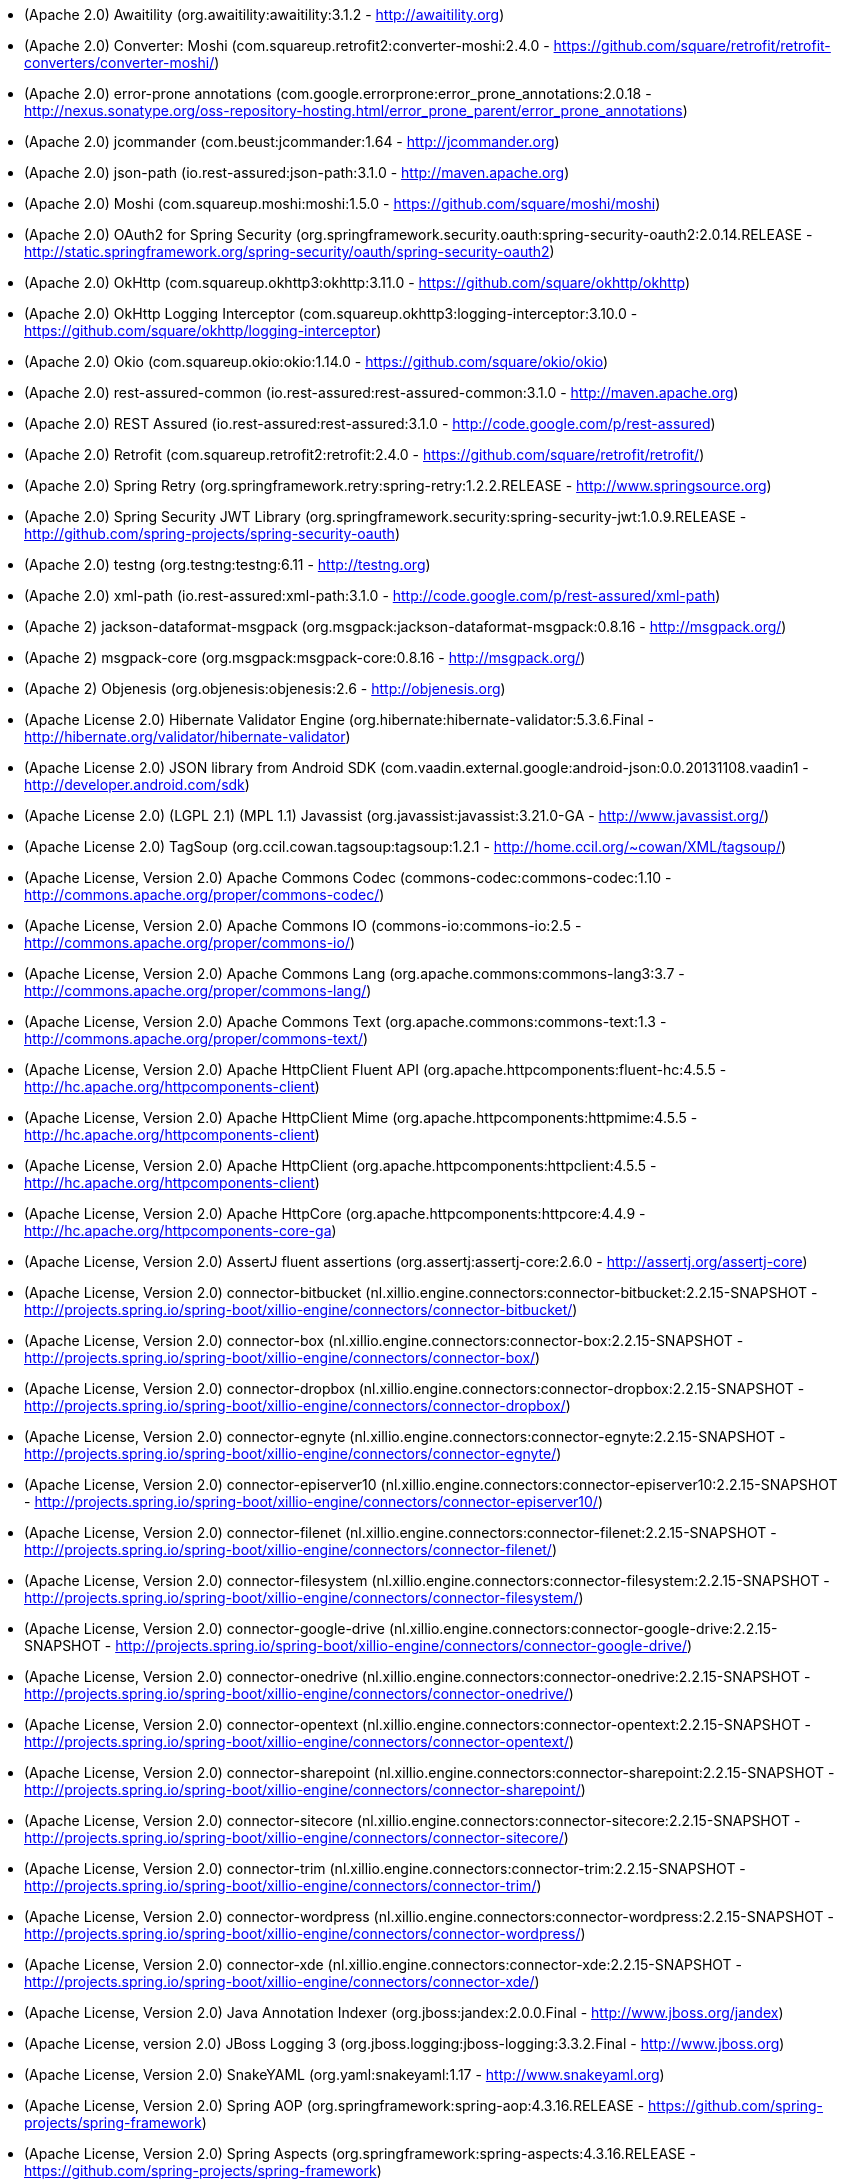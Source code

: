  - (Apache 2.0) Awaitility (org.awaitility:awaitility:3.1.2 - http://awaitility.org)
 - (Apache 2.0) Converter: Moshi (com.squareup.retrofit2:converter-moshi:2.4.0 - https://github.com/square/retrofit/retrofit-converters/converter-moshi/)
 - (Apache 2.0) error-prone annotations (com.google.errorprone:error_prone_annotations:2.0.18 - http://nexus.sonatype.org/oss-repository-hosting.html/error_prone_parent/error_prone_annotations)
 - (Apache 2.0) jcommander (com.beust:jcommander:1.64 - http://jcommander.org)
 - (Apache 2.0) json-path (io.rest-assured:json-path:3.1.0 - http://maven.apache.org)
 - (Apache 2.0) Moshi (com.squareup.moshi:moshi:1.5.0 - https://github.com/square/moshi/moshi)
 - (Apache 2.0) OAuth2 for Spring Security (org.springframework.security.oauth:spring-security-oauth2:2.0.14.RELEASE - http://static.springframework.org/spring-security/oauth/spring-security-oauth2)
 - (Apache 2.0) OkHttp (com.squareup.okhttp3:okhttp:3.11.0 - https://github.com/square/okhttp/okhttp)
 - (Apache 2.0) OkHttp Logging Interceptor (com.squareup.okhttp3:logging-interceptor:3.10.0 - https://github.com/square/okhttp/logging-interceptor)
 - (Apache 2.0) Okio (com.squareup.okio:okio:1.14.0 - https://github.com/square/okio/okio)
 - (Apache 2.0) rest-assured-common (io.rest-assured:rest-assured-common:3.1.0 - http://maven.apache.org)
 - (Apache 2.0) REST Assured (io.rest-assured:rest-assured:3.1.0 - http://code.google.com/p/rest-assured)
 - (Apache 2.0) Retrofit (com.squareup.retrofit2:retrofit:2.4.0 - https://github.com/square/retrofit/retrofit/)
 - (Apache 2.0) Spring Retry (org.springframework.retry:spring-retry:1.2.2.RELEASE - http://www.springsource.org)
 - (Apache 2.0) Spring Security JWT Library (org.springframework.security:spring-security-jwt:1.0.9.RELEASE - http://github.com/spring-projects/spring-security-oauth)
 - (Apache 2.0) testng (org.testng:testng:6.11 - http://testng.org)
 - (Apache 2.0) xml-path (io.rest-assured:xml-path:3.1.0 - http://code.google.com/p/rest-assured/xml-path)
 - (Apache 2) jackson-dataformat-msgpack (org.msgpack:jackson-dataformat-msgpack:0.8.16 - http://msgpack.org/)
 - (Apache 2) msgpack-core (org.msgpack:msgpack-core:0.8.16 - http://msgpack.org/)
 - (Apache 2) Objenesis (org.objenesis:objenesis:2.6 - http://objenesis.org)
 - (Apache License 2.0) Hibernate Validator Engine (org.hibernate:hibernate-validator:5.3.6.Final - http://hibernate.org/validator/hibernate-validator)
 - (Apache License 2.0) JSON library from Android SDK (com.vaadin.external.google:android-json:0.0.20131108.vaadin1 - http://developer.android.com/sdk)
 - (Apache License 2.0) (LGPL 2.1) (MPL 1.1) Javassist (org.javassist:javassist:3.21.0-GA - http://www.javassist.org/)
 - (Apache License 2.0) TagSoup (org.ccil.cowan.tagsoup:tagsoup:1.2.1 - http://home.ccil.org/~cowan/XML/tagsoup/)
 - (Apache License, Version 2.0) Apache Commons Codec (commons-codec:commons-codec:1.10 - http://commons.apache.org/proper/commons-codec/)
 - (Apache License, Version 2.0) Apache Commons IO (commons-io:commons-io:2.5 - http://commons.apache.org/proper/commons-io/)
 - (Apache License, Version 2.0) Apache Commons Lang (org.apache.commons:commons-lang3:3.7 - http://commons.apache.org/proper/commons-lang/)
 - (Apache License, Version 2.0) Apache Commons Text (org.apache.commons:commons-text:1.3 - http://commons.apache.org/proper/commons-text/)
 - (Apache License, Version 2.0) Apache HttpClient Fluent API (org.apache.httpcomponents:fluent-hc:4.5.5 - http://hc.apache.org/httpcomponents-client)
 - (Apache License, Version 2.0) Apache HttpClient Mime (org.apache.httpcomponents:httpmime:4.5.5 - http://hc.apache.org/httpcomponents-client)
 - (Apache License, Version 2.0) Apache HttpClient (org.apache.httpcomponents:httpclient:4.5.5 - http://hc.apache.org/httpcomponents-client)
 - (Apache License, Version 2.0) Apache HttpCore (org.apache.httpcomponents:httpcore:4.4.9 - http://hc.apache.org/httpcomponents-core-ga)
 - (Apache License, Version 2.0) AssertJ fluent assertions (org.assertj:assertj-core:2.6.0 - http://assertj.org/assertj-core)
 - (Apache License, Version 2.0) connector-bitbucket (nl.xillio.engine.connectors:connector-bitbucket:2.2.15-SNAPSHOT - http://projects.spring.io/spring-boot/xillio-engine/connectors/connector-bitbucket/)
 - (Apache License, Version 2.0) connector-box (nl.xillio.engine.connectors:connector-box:2.2.15-SNAPSHOT - http://projects.spring.io/spring-boot/xillio-engine/connectors/connector-box/)
 - (Apache License, Version 2.0) connector-dropbox (nl.xillio.engine.connectors:connector-dropbox:2.2.15-SNAPSHOT - http://projects.spring.io/spring-boot/xillio-engine/connectors/connector-dropbox/)
 - (Apache License, Version 2.0) connector-egnyte (nl.xillio.engine.connectors:connector-egnyte:2.2.15-SNAPSHOT - http://projects.spring.io/spring-boot/xillio-engine/connectors/connector-egnyte/)
 - (Apache License, Version 2.0) connector-episerver10 (nl.xillio.engine.connectors:connector-episerver10:2.2.15-SNAPSHOT - http://projects.spring.io/spring-boot/xillio-engine/connectors/connector-episerver10/)
 - (Apache License, Version 2.0) connector-filenet (nl.xillio.engine.connectors:connector-filenet:2.2.15-SNAPSHOT - http://projects.spring.io/spring-boot/xillio-engine/connectors/connector-filenet/)
 - (Apache License, Version 2.0) connector-filesystem (nl.xillio.engine.connectors:connector-filesystem:2.2.15-SNAPSHOT - http://projects.spring.io/spring-boot/xillio-engine/connectors/connector-filesystem/)
 - (Apache License, Version 2.0) connector-google-drive (nl.xillio.engine.connectors:connector-google-drive:2.2.15-SNAPSHOT - http://projects.spring.io/spring-boot/xillio-engine/connectors/connector-google-drive/)
 - (Apache License, Version 2.0) connector-onedrive (nl.xillio.engine.connectors:connector-onedrive:2.2.15-SNAPSHOT - http://projects.spring.io/spring-boot/xillio-engine/connectors/connector-onedrive/)
 - (Apache License, Version 2.0) connector-opentext (nl.xillio.engine.connectors:connector-opentext:2.2.15-SNAPSHOT - http://projects.spring.io/spring-boot/xillio-engine/connectors/connector-opentext/)
 - (Apache License, Version 2.0) connector-sharepoint (nl.xillio.engine.connectors:connector-sharepoint:2.2.15-SNAPSHOT - http://projects.spring.io/spring-boot/xillio-engine/connectors/connector-sharepoint/)
 - (Apache License, Version 2.0) connector-sitecore (nl.xillio.engine.connectors:connector-sitecore:2.2.15-SNAPSHOT - http://projects.spring.io/spring-boot/xillio-engine/connectors/connector-sitecore/)
 - (Apache License, Version 2.0) connector-trim (nl.xillio.engine.connectors:connector-trim:2.2.15-SNAPSHOT - http://projects.spring.io/spring-boot/xillio-engine/connectors/connector-trim/)
 - (Apache License, Version 2.0) connector-wordpress (nl.xillio.engine.connectors:connector-wordpress:2.2.15-SNAPSHOT - http://projects.spring.io/spring-boot/xillio-engine/connectors/connector-wordpress/)
 - (Apache License, Version 2.0) connector-xde (nl.xillio.engine.connectors:connector-xde:2.2.15-SNAPSHOT - http://projects.spring.io/spring-boot/xillio-engine/connectors/connector-xde/)
 - (Apache License, Version 2.0) Java Annotation Indexer (org.jboss:jandex:2.0.0.Final - http://www.jboss.org/jandex)
 - (Apache License, version 2.0) JBoss Logging 3 (org.jboss.logging:jboss-logging:3.3.2.Final - http://www.jboss.org)
 - (Apache License, Version 2.0) SnakeYAML (org.yaml:snakeyaml:1.17 - http://www.snakeyaml.org)
 - (Apache License, Version 2.0) Spring AOP (org.springframework:spring-aop:4.3.16.RELEASE - https://github.com/spring-projects/spring-framework)
 - (Apache License, Version 2.0) Spring Aspects (org.springframework:spring-aspects:4.3.16.RELEASE - https://github.com/spring-projects/spring-framework)
 - (Apache License, Version 2.0) Spring Beans (org.springframework:spring-beans:4.3.16.RELEASE - https://github.com/spring-projects/spring-framework)
 - (Apache License, Version 2.0) Spring Boot AMQP Starter (org.springframework.boot:spring-boot-starter-amqp:1.5.12.RELEASE - http://projects.spring.io/spring-boot/)
 - (Apache License, Version 2.0) Spring Boot AOP Starter (org.springframework.boot:spring-boot-starter-aop:1.5.12.RELEASE - http://projects.spring.io/spring-boot/)
 - (Apache License, Version 2.0) Spring Boot AutoConfigure (org.springframework.boot:spring-boot-autoconfigure:1.5.12.RELEASE - http://projects.spring.io/spring-boot/)
 - (Apache License, Version 2.0) Spring Boot Configuration Processor (org.springframework.boot:spring-boot-configuration-processor:1.5.8.RELEASE - http://projects.spring.io/spring-boot/)
 - (Apache License, Version 2.0) Spring Boot Data JPA Starter (org.springframework.boot:spring-boot-starter-data-jpa:1.5.12.RELEASE - http://projects.spring.io/spring-boot/)
 - (Apache License, Version 2.0) Spring Boot JDBC Starter (org.springframework.boot:spring-boot-starter-jdbc:1.5.12.RELEASE - http://projects.spring.io/spring-boot/)
 - (Apache License, Version 2.0) Spring Boot Logging Starter (org.springframework.boot:spring-boot-starter-logging:1.5.12.RELEASE - http://projects.spring.io/spring-boot/)
 - (Apache License, Version 2.0) Spring Boot (org.springframework.boot:spring-boot:1.5.12.RELEASE - http://projects.spring.io/spring-boot/)
 - (Apache License, Version 2.0) Spring Boot Starter (org.springframework.boot:spring-boot-starter:1.5.12.RELEASE - http://projects.spring.io/spring-boot/)
 - (Apache License, Version 2.0) Spring Boot Test Auto-Configure (org.springframework.boot:spring-boot-test-autoconfigure:1.5.12.RELEASE - http://projects.spring.io/spring-boot/)
 - (Apache License, Version 2.0) Spring Boot Test (org.springframework.boot:spring-boot-test:1.5.12.RELEASE - http://projects.spring.io/spring-boot/)
 - (Apache License, Version 2.0) Spring Boot Test Starter (org.springframework.boot:spring-boot-starter-test:1.5.12.RELEASE - http://projects.spring.io/spring-boot/)
 - (Apache License, Version 2.0) Spring Boot Thymeleaf Starter (org.springframework.boot:spring-boot-starter-thymeleaf:1.5.12.RELEASE - http://projects.spring.io/spring-boot/)
 - (Apache License, Version 2.0) Spring Boot Tomcat Starter (org.springframework.boot:spring-boot-starter-tomcat:1.5.12.RELEASE - http://projects.spring.io/spring-boot/)
 - (Apache License, Version 2.0) Spring Boot Web Starter (org.springframework.boot:spring-boot-starter-web:1.5.12.RELEASE - http://projects.spring.io/spring-boot/)
 - (Apache License, Version 2.0) Spring Context (org.springframework:spring-context:4.3.16.RELEASE - https://github.com/spring-projects/spring-framework)
 - (Apache License, Version 2.0) Spring Core (org.springframework:spring-core:4.3.16.RELEASE - https://github.com/spring-projects/spring-framework)
 - (Apache License, Version 2.0) Spring Data Core (org.springframework.data:spring-data-commons:1.13.11.RELEASE - http://www.spring.io/spring-data/spring-data-commons)
 - (Apache License, Version 2.0) Spring Data JPA (org.springframework.data:spring-data-jpa:1.11.11.RELEASE - http://projects.spring.io/spring-data-jpa)
 - (Apache License, Version 2.0) Spring Expression Language (SpEL) (org.springframework:spring-expression:4.3.16.RELEASE - https://github.com/spring-projects/spring-framework)
 - (Apache License, Version 2.0) Spring JDBC (org.springframework:spring-jdbc:4.3.16.RELEASE - https://github.com/spring-projects/spring-framework)
 - (Apache License, Version 2.0) Spring Messaging (org.springframework:spring-messaging:4.3.16.RELEASE - https://github.com/spring-projects/spring-framework)
 - (Apache License, Version 2.0) Spring Object/Relational Mapping (org.springframework:spring-orm:4.3.16.RELEASE - https://github.com/spring-projects/spring-framework)
 - (Apache License, Version 2.0) Spring TestContext Framework (org.springframework:spring-test:4.3.16.RELEASE - https://github.com/spring-projects/spring-framework)
 - (Apache License, Version 2.0) Spring Transaction (org.springframework:spring-tx:4.3.16.RELEASE - https://github.com/spring-projects/spring-framework)
 - (Apache License, Version 2.0) Spring Web MVC (org.springframework:spring-webmvc:4.3.16.RELEASE - https://github.com/spring-projects/spring-framework)
 - (Apache License, Version 2.0) Spring Web (org.springframework:spring-web:4.3.16.RELEASE - https://github.com/spring-projects/spring-framework)
 - (Apache License, Version 2.0) test-utils (nl.xillio.engine:test-utils:2.2.15-SNAPSHOT - http://projects.spring.io/spring-boot/xillio-engine/xillio-engine-tests/test-utils/)
 - (Apache License, Version 2.0) tomcat-annotations-api (org.apache.tomcat:tomcat-annotations-api:8.5.29 - http://tomcat.apache.org/)
 - (Apache License, Version 2.0) tomcat-embed-core (org.apache.tomcat.embed:tomcat-embed-core:8.5.29 - http://tomcat.apache.org/)
 - (Apache License, Version 2.0) tomcat-embed-el (org.apache.tomcat.embed:tomcat-embed-el:8.5.29 - http://tomcat.apache.org/)
 - (Apache License, Version 2.0) tomcat-embed-websocket (org.apache.tomcat.embed:tomcat-embed-websocket:8.5.29 - http://tomcat.apache.org/)
 - (Apache License, Version 2.0) tomcat-jdbc (org.apache.tomcat:tomcat-jdbc:8.5.29 - http://tomcat.apache.org/)
 - (Apache License, Version 2.0) tomcat-juli (org.apache.tomcat:tomcat-juli:8.5.29 - http://tomcat.apache.org/)
 - (Apache License, Version 2.0) xillio-engine-connector-api (nl.xillio.engine:xillio-engine-connector-api:2.2.15-SNAPSHOT - http://projects.spring.io/spring-boot/xillio-engine/xillio-engine-connector-api/)
 - (Apache License, Version 2.0) xillio-engine-core (nl.xillio.engine:xillio-engine-core:2.2.15-SNAPSHOT - http://projects.spring.io/spring-boot/xillio-engine/xillio-engine-core/)
 - (Apache License, Version 2.0) xillio-engine-http-client (nl.xillio.engine:xillio-engine-http-client:2.2.15-SNAPSHOT - http://projects.spring.io/spring-boot/xillio-engine/xillio-engine-http-client/)
 - (Apache Software Licenses) Log4j Implemented Over SLF4J (org.slf4j:log4j-over-slf4j:1.7.25 - http://www.slf4j.org)
 - (Apache Software License - Version 2.0) (Eclipse Public License - Version 1.0) Jetty :: Continuation (org.eclipse.jetty:jetty-continuation:9.4.9.v20180320 - http://www.eclipse.org/jetty)
 - (Apache Software License - Version 2.0) (Eclipse Public License - Version 1.0) Jetty :: Http Utility (org.eclipse.jetty:jetty-http:9.4.9.v20180320 - http://www.eclipse.org/jetty)
 - (Apache Software License - Version 2.0) (Eclipse Public License - Version 1.0) Jetty :: IO Utility (org.eclipse.jetty:jetty-io:9.4.9.v20180320 - http://www.eclipse.org/jetty)
 - (Apache Software License - Version 2.0) (Eclipse Public License - Version 1.0) Jetty :: Security (org.eclipse.jetty:jetty-security:9.4.9.v20180320 - http://www.eclipse.org/jetty)
 - (Apache Software License - Version 2.0) (Eclipse Public License - Version 1.0) Jetty :: Server Core (org.eclipse.jetty:jetty-server:9.4.9.v20180320 - http://www.eclipse.org/jetty)
 - (Apache Software License - Version 2.0) (Eclipse Public License - Version 1.0) Jetty :: Servlet Handling (org.eclipse.jetty:jetty-servlet:9.4.9.v20180320 - http://www.eclipse.org/jetty)
 - (Apache Software License - Version 2.0) (Eclipse Public License - Version 1.0) Jetty :: Utilities (org.eclipse.jetty:jetty-util:9.4.9.v20180320 - http://www.eclipse.org/jetty)
 - (Apache Software License - Version 2.0) (Eclipse Public License - Version 1.0) Jetty :: Utility Servlets and Filters (org.eclipse.jetty:jetty-servlets:9.4.9.v20180320 - http://www.eclipse.org/jetty)
 - (Apache Software License - Version 2.0) (Eclipse Public License - Version 1.0) Jetty :: Webapp Application Support (org.eclipse.jetty:jetty-webapp:9.4.9.v20180320 - http://www.eclipse.org/jetty)
 - (Apache Software License - Version 2.0) (Eclipse Public License - Version 1.0) Jetty :: XML utilities (org.eclipse.jetty:jetty-xml:9.4.9.v20180320 - http://www.eclipse.org/jetty)
 - (ASL 2.0) (GPL v2) (MPL 1.1) RabbitMQ Java Client (com.rabbitmq:amqp-client:4.0.3 - http://www.rabbitmq.com)
 - (Bouncy Castle Licence) Bouncy Castle PKIX, CMS, EAC, TSP, PKCS, OCSP, CMP, and CRMF APIs (org.bouncycastle:bcpkix-jdk15on:1.56 - http://www.bouncycastle.org/java.html)
 - (Bouncy Castle Licence) Bouncy Castle Provider (org.bouncycastle:bcprov-jdk15on:1.56 - http://www.bouncycastle.org/java.html)
 - (BSD-2-Clause) PostgreSQL JDBC Driver - JDBC 4.2 (org.postgresql:postgresql:42.2.2 - https://github.com/pgjdbc/pgjdbc)
 - (BSD) ASM Core (org.ow2.asm:asm:5.0.3 - http://asm.objectweb.org/asm/)
 - (BSD Licence 3) Java Hamcrest (org.hamcrest:java-hamcrest:2.0.0.0 - http://hamcrest.org/JavaHamcrest/)
 - (BSD License) AntLR Parser Generator (antlr:antlr:2.7.7 - http://www.antlr.org/)
 - (BSD New) Sentry-Java client (io.sentry:sentry:1.7.15 - https://github.com/getsentry/sentry-java/sentry)
 - (BSD New) Sentry-Java for Spring (io.sentry:sentry-spring:1.7.15 - https://github.com/getsentry/sentry-java/sentry-spring)
 - (CDDL 1.1) (GPL2 w/ CPE) Java Architecture for XML Binding (javax.xml.bind:jaxb-api:2.2.12 - http://jaxb.java.net/)
 - (CDDL/GPLv2+CE) JavaMail API (com.sun.mail:javax.mail:1.5.6 - http://javamail.java.net/javax.mail)
 - (CDDL/GPLv2+CE) JavaMail API jar (javax.mail:javax.mail-api:1.5.6 - http://javamail.java.net/javax.mail-api)
 - (CDDL + GPLv2 with classpath exception) Java Servlet API (javax.servlet:javax.servlet-api:3.1.0 - http://servlet-spec.java.net)
 - (CDDL + GPLv2 with classpath exception) javax.transaction API (javax.transaction:javax.transaction-api:1.2 - http://jta-spec.java.net)
 - (Common Development and Distribution License (CDDL) v1.0) JavaBeans Activation Framework (JAF) (javax.activation:activation:1.1 - http://java.sun.com/products/javabeans/jaf/index.jsp)
 - (Eclipse Distribution License (EDL), Version 1.0) (Eclipse Public License (EPL), Version 1.0) Java Persistence API, Version 2.1 (org.hibernate.javax.persistence:hibernate-jpa-2.1-api:1.0.0.Final - http://hibernate.org)
 - (Eclipse Public License 1.0) JUnit (junit:junit:4.12 - http://junit.org)
 - (Eclipse Public License - v 1.0) AspectJ weaver (org.aspectj:aspectjweaver:1.8.13 - http://www.aspectj.org)
 - (Eclipse Public License - v 1.0) (GNU Lesser General Public License) Logback Classic Module (ch.qos.logback:logback-classic:1.1.11 - http://logback.qos.ch/logback-classic)
 - (Eclipse Public License - v 1.0) (GNU Lesser General Public License) Logback Core Module (ch.qos.logback:logback-core:1.1.11 - http://logback.qos.ch/logback-core)
 - (Eclipse Public License - v 1.0) minimal-json (com.eclipsesource.minimal-json:minimal-json:0.9.1 - https://github.com/ralfstx/minimal-json)
 - (GNU Lesser General Public License) Core Hibernate O/RM functionality (org.hibernate:hibernate-core:5.0.12.Final - http://hibernate.org)
 - (GNU Lesser General Public License) Hibernate Commons Annotations (org.hibernate.common:hibernate-commons-annotations:5.0.1.Final - http://hibernate.org)
 - (GNU Lesser General Public License) Hibernate JPA Support (org.hibernate:hibernate-entitymanager:5.0.12.Final - http://hibernate.org)
 - (MIT license) Animal Sniffer Annotations (org.codehaus.mojo:animal-sniffer-annotations:1.14 - http://mojo.codehaus.org/animal-sniffer/animal-sniffer-annotations)
 - (MIT License) JCL 1.2 implemented over SLF4J (org.slf4j:jcl-over-slf4j:1.7.25 - http://www.slf4j.org)
 - (MIT License) JUL to SLF4J bridge (org.slf4j:jul-to-slf4j:1.7.25 - http://www.slf4j.org)
 - (MIT License) SLF4J API Module (org.slf4j:slf4j-api:1.7.25 - http://www.slf4j.org)
 - (MIT) Official Dropbox Java SDK (com.dropbox.core:dropbox-core-sdk:3.0.8 - https://www.dropbox.com/developers/core)
 - (MPL 2.0 or EPL 1.0) H2 Database Engine (com.h2database:h2:1.4.197 - http://www.h2database.com)
 - (New BSD License) Commons Compiler (org.codehaus.janino:commons-compiler:2.7.8 - http://docs.codehaus.org/display/JANINO/Home/commons-compiler)
 - (New BSD License) Hamcrest Core (org.hamcrest:hamcrest-core:1.3 - https://github.com/hamcrest/JavaHamcrest/hamcrest-core)
 - (New BSD License) Hamcrest library (org.hamcrest:hamcrest-library:1.3 - https://github.com/hamcrest/JavaHamcrest/hamcrest-library)
 - (New BSD License) Janino (org.codehaus.janino:janino:2.7.8 - http://docs.codehaus.org/display/JANINO/Home/janino)
 - (Public Domain) AOP alliance (aopalliance:aopalliance:1.0 - http://aopalliance.sourceforge.net)
 - (The Apache License, Version 2.0) Box Java SDK (com.box:box-java-sdk:2.23.0 - http://opensource.box.com/box-java-sdk/)
 - (The Apache Software License, Version 2.0) Apache Commons Logging (commons-logging:commons-logging:1.2 - http://commons.apache.org/proper/commons-logging/)
 - (The Apache Software License, Version 2.0) Apache Groovy (org.codehaus.groovy:groovy:2.4.15 - http://groovy-lang.org)
 - (The Apache Software License, Version 2.0) Apache Groovy (org.codehaus.groovy:groovy-json:2.4.15 - http://groovy-lang.org)
 - (The Apache Software License, Version 2.0) Apache Groovy (org.codehaus.groovy:groovy-xml:2.4.15 - http://groovy-lang.org)
 - (The Apache Software License, Version 2.0) ASM based accessors helper used by json-smart (net.minidev:accessors-smart:1.1 - http://accessors-smart/)
 - (The Apache Software License, Version 2.0) Bean Validation API (javax.validation:validation-api:1.1.0.Final - http://beanvalidation.org)
 - (The Apache Software License, Version 2.0) Byte Buddy Java agent (net.bytebuddy:byte-buddy-agent:1.8.15 - http://bytebuddy.net/byte-buddy-agent)
 - (The Apache Software License, Version 2.0) Byte Buddy (without dependencies) (net.bytebuddy:byte-buddy:1.8.15 - http://bytebuddy.net/byte-buddy)
 - (The Apache Software License, Version 2.0) ClassMate (com.fasterxml:classmate:1.3.4 - http://github.com/FasterXML/java-classmate)
 - (The Apache Software License, Version 2.0) Data Mapper for Jackson (org.codehaus.jackson:jackson-mapper-asl:1.9.13 - http://jackson.codehaus.org)
 - (The Apache Software License, Version 2.0) FindBugs-jsr305 (com.google.code.findbugs:jsr305:3.0.1 - http://findbugs.sourceforge.net/)
 - (The Apache Software License, Version 2.0) Google Guice - Core Library (com.google.inject:guice:4.1.0 - https://github.com/google/guice/guice)
 - (The Apache Software License, Version 2.0) Guava: Google Core Libraries for Java (com.google.guava:guava:22.0 - https://github.com/google/guava/guava)
 - (The Apache Software License, Version 2.0) Handlebars (com.github.jknack:handlebars:4.0.6 - https://github.com/jknack/handlebars.java/handlebars)
 - (The Apache Software License, Version 2.0) Handlebars Helpers (com.github.jknack:handlebars-helpers:4.0.6 - https://github.com/jknack/handlebars.java/handlebars-helpers)
 - (The Apache Software License, Version 2.0) J2ObjC Annotations (com.google.j2objc:j2objc-annotations:1.1 - https://github.com/google/j2objc/)
 - (The Apache Software License, Version 2.0) Jackson-annotations (com.fasterxml.jackson.core:jackson-annotations:2.8.0 - http://github.com/FasterXML/jackson)
 - (The Apache Software License, Version 2.0) Jackson-core (com.fasterxml.jackson.core:jackson-core:2.8.11 - https://github.com/FasterXML/jackson-core)
 - (The Apache Software License, Version 2.0) jackson-databind (com.fasterxml.jackson.core:jackson-databind:2.8.11.1 - http://github.com/FasterXML/jackson)
 - (The Apache Software License, Version 2.0) Jackson datatype: jdk8 (com.fasterxml.jackson.datatype:jackson-datatype-jdk8:2.8.11 - https://github.com/FasterXML/jackson-modules-java8/jackson-datatype-jdk8)
 - (The Apache Software License, Version 2.0) Jackson datatype: JSR310 (com.fasterxml.jackson.datatype:jackson-datatype-jsr310:2.8.11 - https://github.com/FasterXML/jackson-modules-java8/jackson-datatype-jsr310)
 - (The Apache Software License, Version 2.0) Jackson (org.codehaus.jackson:jackson-core-asl:1.9.13 - http://jackson.codehaus.org)
 - (The Apache Software License, Version 2.0) Java client for the RabbitMQ HTTP API (com.rabbitmq:http-client:1.1.1.RELEASE - https://github.com/rabbitmq/hop)
 - (The Apache Software License, Version 2.0) javax.inject (javax.inject:javax.inject:1 - http://code.google.com/p/atinject/)
 - (The Apache Software License, Version 2.0) jose4j (org.bitbucket.b_c:jose4j:0.4.4 - https://bitbucket.org/b_c/jose4j/)
 - (The Apache Software License, Version 2.0) JSONassert (org.skyscreamer:jsonassert:1.5.0 - https://github.com/skyscreamer/JSONassert)
 - (The Apache Software License, Version 2.0) Json Path (com.jayway.jsonpath:json-path:2.2.0 - https://github.com/jayway/JsonPath)
 - (The Apache Software License, Version 2.0) JSON Small and Fast Parser (net.minidev:json-smart:2.2.1 - http://www.minidev.net/)
 - (The Apache Software License, Version 2.0) Log4j (log4j:log4j:1.2.14 - http://logging.apache.org/log4j/docs/)
 - (The Apache Software License, Version 2.0) OGNL - Object Graph Navigation Library (ognl:ognl:3.0.8 - http://ognl.org)
 - (The Apache Software License, Version 2.0) org.xmlunit:xmlunit-core (org.xmlunit:xmlunit-core:2.5.1 - http://www.xmlunit.org/)
 - (The Apache Software License, Version 2.0) Spring AMQP Core (org.springframework.amqp:spring-amqp:1.7.7.RELEASE - https://projects.spring.io/spring-amqp)
 - (The Apache Software License, Version 2.0) Spring RabbitMQ Support (org.springframework.amqp:spring-rabbit:1.7.7.RELEASE - https://projects.spring.io/spring-amqp)
 - (The Apache Software License, Version 2.0) Spring REST Docs Core (org.springframework.restdocs:spring-restdocs-core:1.1.3.RELEASE - https://github.com/spring-projects/spring-restdocs)
 - (The Apache Software License, Version 2.0) Spring REST Docs MockMvc (org.springframework.restdocs:spring-restdocs-mockmvc:1.1.3.RELEASE - https://github.com/spring-projects/spring-restdocs)
 - (The Apache Software License, Version 2.0) spring-security-config (org.springframework.security:spring-security-config:4.2.5.RELEASE - http://spring.io/spring-security)
 - (The Apache Software License, Version 2.0) spring-security-core (org.springframework.security:spring-security-core:4.2.5.RELEASE - http://spring.io/spring-security)
 - (The Apache Software License, Version 2.0) spring-security-web (org.springframework.security:spring-security-web:4.2.5.RELEASE - http://spring.io/spring-security)
 - (The Apache Software License, Version 2.0) Thymeleaf Layout Dialect (nz.net.ultraq.thymeleaf:thymeleaf-layout-dialect:1.4.0 - http://www.ultraq.net.nz/programming/thymeleaf-layout-dialect/)
 - (The Apache Software License, Version 2.0) thymeleaf (org.thymeleaf:thymeleaf:2.1.6.RELEASE - http://www.thymeleaf.org)
 - (The Apache Software License, Version 2.0) thymeleaf-spring4 (org.thymeleaf:thymeleaf-spring4:2.1.6.RELEASE - http://www.thymeleaf.org)
 - (The Apache Software License, Version 2.0) unbescape (org.unbescape:unbescape:1.1.0.RELEASE - http://www.unbescape.org)
 - (The Apache Software License, Version 2.0) WireMock (com.github.tomakehurst:wiremock:2.18.0 - http://wiremock.org)
 - (The Apache Software License, Version 2.0) zjsonpatch (com.flipkart.zjsonpatch:zjsonpatch:0.4.4 - https://github.com/flipkart-incubator/zjsonpatch/)
 - (The BSD 3-Clause License) org.xmlunit:xmlunit-legacy (org.xmlunit:xmlunit-legacy:2.5.1 - http://www.xmlunit.org/)
 - (The BSD License) ANTLR 4 Runtime (org.antlr:antlr4-runtime:4.5.1-1 - http://www.antlr.org/antlr4-runtime)
 - (The MIT License) JOpt Simple (net.sf.jopt-simple:jopt-simple:5.0.3 - http://pholser.github.io/jopt-simple)
 - (The MIT License (MIT)) influxdb java bindings (org.influxdb:influxdb-java:2.11 - http://www.influxdb.org)
 - (The MIT License) mockito-core (org.mockito:mockito-core:2.21.0 - https://github.com/mockito/mockito)
 - (The New BSD License) (WTFPL) Reflections (org.reflections:reflections:0.9.11 - http://github.com/ronmamo/reflections)
 - (Unknown license) dom4j (dom4j:dom4j:1.6.1 - http://dom4j.org)
 - (Unknown license) jace (com.filenet:jace:5.2.1 - no url defined)
 - (Unknown license) stax (com.ibm:stax:1.0.0 - no url defined)
 - (Unknown license) xlxp-parsers (com.ibm.xml:xlxp-parsers:1.1.12 - no url defined)
 - (Unknown license) xlxp-scanner (com.ibm.xml:xlxp-scanner:1.1.12 - no url defined)
 - (Unknown license) xlxp-utils (com.ibm.xml:xlxp-utils:1.1.12 - no url defined)
